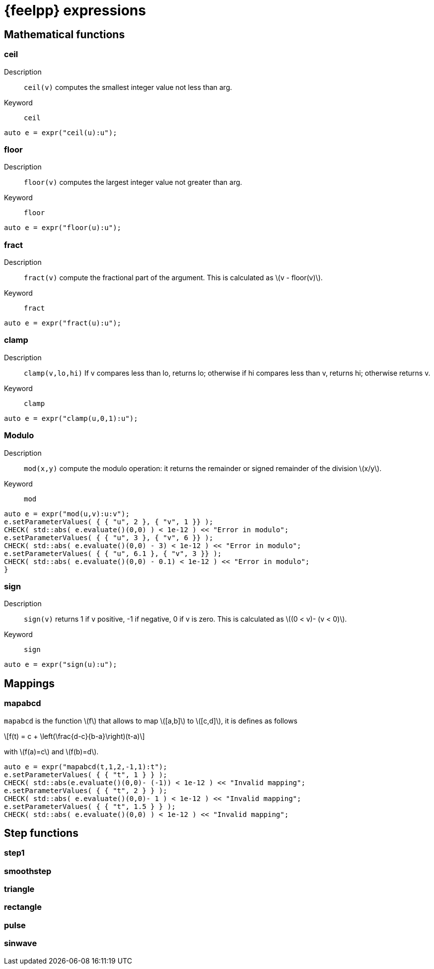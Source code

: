 = {feelpp} expressions
:stem: latexmath

== Mathematical functions

=== ceil

Description:: `ceil(v)` computes the smallest integer value not less than arg.

Keyword:: `ceil`

[source,cpp]
----
auto e = expr("ceil(u):u");
----

=== floor

Description:: `floor(v)` computes the largest integer value not greater than arg.

Keyword:: `floor`

[source,cpp]
----
auto e = expr("floor(u):u");
----

=== fract

Description:: `fract(v)`  compute the fractional part of the argument. This is calculated as stem:[v - floor(v)].

Keyword:: `fract`

[source,cpp]
----
auto e = expr("fract(u):u");
----

=== clamp

Description:: `clamp(v,lo,hi)` If v compares less than lo, returns lo; otherwise if hi compares less than v, returns hi; otherwise returns v.

Keyword:: `clamp`

[source,cpp]
----
auto e = expr("clamp(u,0,1):u");
----

=== Modulo

Description:: `mod(x,y)` compute the modulo operation: it returns the remainder or signed remainder of the division stem:[x/y].

Keyword:: `mod`

[source,cpp]
----
auto e = expr("mod(u,v):u:v");
e.setParameterValues( { { "u", 2 }, { "v", 1 }} );
CHECK( std::abs( e.evaluate()(0,0) ) < 1e-12 ) << "Error in modulo";
e.setParameterValues( { { "u", 3 }, { "v", 6 }} );
CHECK( std::abs( e.evaluate()(0,0) - 3) < 1e-12 ) << "Error in modulo";
e.setParameterValues( { { "u", 6.1 }, { "v", 3 }} );
CHECK( std::abs( e.evaluate()(0,0) - 0.1) < 1e-12 ) << "Error in modulo";
}
----

=== sign

Description:: `sign(v)` returns 1 if v positive, -1 if negative, 0 if v is zero. This is calculated as stem:[(0 < v)- (v < 0)].

Keyword:: `sign`

[source,cpp]
----
auto e = expr("sign(u):u");
----


== Mappings

=== mapabcd

`mapabcd` is the function stem:[f] that allows to map stem:[[a,b\]] to stem:[[c,d\]], it is defines as follows
[stem]
++++
f(t) = c + \left(\frac{d-c}{b-a}\right)(t-a)
++++
with stem:[f(a)=c] and stem:[f(b)=d].

[source,cpp]
----
auto e = expr("mapabcd(t,1,2,-1,1):t");
e.setParameterValues( { { "t", 1 } } );
CHECK( std::abs(e.evaluate()(0,0)- (-1)) < 1e-12 ) << "Invalid mapping";
e.setParameterValues( { { "t", 2 } } );
CHECK( std::abs( e.evaluate()(0,0)- 1 ) < 1e-12 ) << "Invalid mapping";
e.setParameterValues( { { "t", 1.5 } } );
CHECK( std::abs( e.evaluate()(0,0) ) < 1e-12 ) << "Invalid mapping";
----

== Step functions

=== step1

=== smoothstep

=== triangle

=== rectangle

=== pulse

=== sinwave


